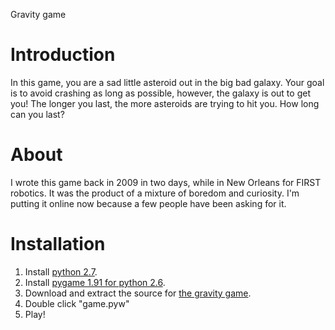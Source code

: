 Gravity game
#+AUTHOR:    Alex Henning
#+EMAIL:     elcron@gmail.com
#+DATE:      2010-10-05 Tue
#+OPTIONS:   H:3 num:nil toc:nil \n:nil @:t ::t |:t ^:t -:t f:t *:t <:t
#+OPTIONS:   TeX:t LaTeX:nil skip:nil d:nil todo:t pri:nil tags:not-in-toc

* Introduction
In this game, you are a sad little asteroid out in the big bad galaxy. Your goal is to avoid crashing as long as possible, however, the galaxy is out to get you! The longer you last, the more asteroids are trying to hit you. How long can you last?

* About
I wrote this game back in 2009 in two days, while in New Orleans for FIRST robotics. It was the product of a mixture of boredom and curiosity. I'm putting it online now because a few people have been asking for it.

* Installation
1. Install [[http://www.python.org/download/][python 2.7]].
2. Install [[http://www.pygame.org/download.shtml][pygame 1.91 for python 2.6]].
3. Download and extract the source for [[http://github.com/alexhenning/The-Gravity-Game/zipball/master][the gravity game]].
4. Double click "game.pyw"
5. Play!
